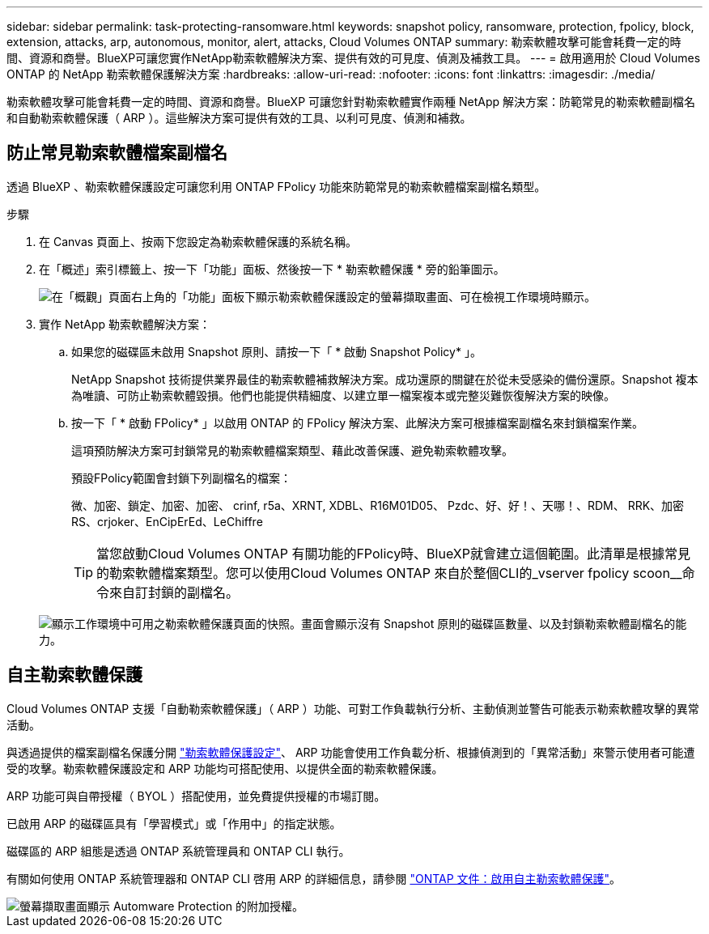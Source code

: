 ---
sidebar: sidebar 
permalink: task-protecting-ransomware.html 
keywords: snapshot policy, ransomware, protection, fpolicy, block, extension, attacks, arp, autonomous, monitor, alert, attacks, Cloud Volumes ONTAP 
summary: 勒索軟體攻擊可能會耗費一定的時間、資源和商譽。BlueXP可讓您實作NetApp勒索軟體解決方案、提供有效的可見度、偵測及補救工具。 
---
= 啟用適用於 Cloud Volumes ONTAP 的 NetApp 勒索軟體保護解決方案
:hardbreaks:
:allow-uri-read: 
:nofooter: 
:icons: font
:linkattrs: 
:imagesdir: ./media/


[role="lead"]
勒索軟體攻擊可能會耗費一定的時間、資源和商譽。BlueXP 可讓您針對勒索軟體實作兩種 NetApp 解決方案：防範常見的勒索軟體副檔名和自動勒索軟體保護（ ARP ）。這些解決方案可提供有效的工具、以利可見度、偵測和補救。



== 防止常見勒索軟體檔案副檔名

透過 BlueXP 、勒索軟體保護設定可讓您利用 ONTAP FPolicy 功能來防範常見的勒索軟體檔案副檔名類型。

.步驟
. 在 Canvas 頁面上、按兩下您設定為勒索軟體保護的系統名稱。
. 在「概述」索引標籤上、按一下「功能」面板、然後按一下 * 勒索軟體保護 * 旁的鉛筆圖示。
+
image::screenshot_features_ransomware.png[在「概觀」頁面右上角的「功能」面板下顯示勒索軟體保護設定的螢幕擷取畫面、可在檢視工作環境時顯示。]

. 實作 NetApp 勒索軟體解決方案：
+
.. 如果您的磁碟區未啟用 Snapshot 原則、請按一下「 * 啟動 Snapshot Policy* 」。
+
NetApp Snapshot 技術提供業界最佳的勒索軟體補救解決方案。成功還原的關鍵在於從未受感染的備份還原。Snapshot 複本為唯讀、可防止勒索軟體毀損。他們也能提供精細度、以建立單一檔案複本或完整災難恢復解決方案的映像。

.. 按一下「 * 啟動 FPolicy* 」以啟用 ONTAP 的 FPolicy 解決方案、此解決方案可根據檔案副檔名來封鎖檔案作業。
+
這項預防解決方案可封鎖常見的勒索軟體檔案類型、藉此改善保護、避免勒索軟體攻擊。

+
預設FPolicy範圍會封鎖下列副檔名的檔案：

+
微、加密、鎖定、加密、加密、 crinf, r5a、XRNT, XDBL、R16M01D05、 Pzdc、好、好！、天哪！、RDM、 RRK、加密RS、crjoker、EnCipErEd、LeChiffre

+

TIP: 當您啟動Cloud Volumes ONTAP 有關功能的FPolicy時、BlueXP就會建立這個範圍。此清單是根據常見的勒索軟體檔案類型。您可以使用Cloud Volumes ONTAP 來自於整個CLI的_vserver fpolicy scoon__命令來自訂封鎖的副檔名。

+
image:screenshot_ransomware_protection.gif["顯示工作環境中可用之勒索軟體保護頁面的快照。畫面會顯示沒有 Snapshot 原則的磁碟區數量、以及封鎖勒索軟體副檔名的能力。"]







== 自主勒索軟體保護

Cloud Volumes ONTAP 支援「自動勒索軟體保護」（ ARP ）功能、可對工作負載執行分析、主動偵測並警告可能表示勒索軟體攻擊的異常活動。

與透過提供的檔案副檔名保護分開 https://docs.netapp.com/us-en/bluexp-cloud-volumes-ontap/task-protecting-ransomware.html#protection-from-common-ransomware-file-extensions["勒索軟體保護設定"]、 ARP 功能會使用工作負載分析、根據偵測到的「異常活動」來警示使用者可能遭受的攻擊。勒索軟體保護設定和 ARP 功能均可搭配使用、以提供全面的勒索軟體保護。

ARP 功能可與自帶授權（ BYOL ）搭配使用，並免費提供授權的市場訂閱。

已啟用 ARP 的磁碟區具有「學習模式」或「作用中」的指定狀態。

磁碟區的 ARP 組態是透過 ONTAP 系統管理員和 ONTAP CLI 執行。

有關如何使用 ONTAP 系統管理器和 ONTAP CLI 啓用 ARP 的詳細信息，請參閱 https://docs.netapp.com/us-en/ontap/anti-ransomware/enable-task.html["ONTAP 文件：啟用自主勒索軟體保護"^]。

image::screenshot_arp.png[螢幕擷取畫面顯示 Automware Protection 的附加授權。]
